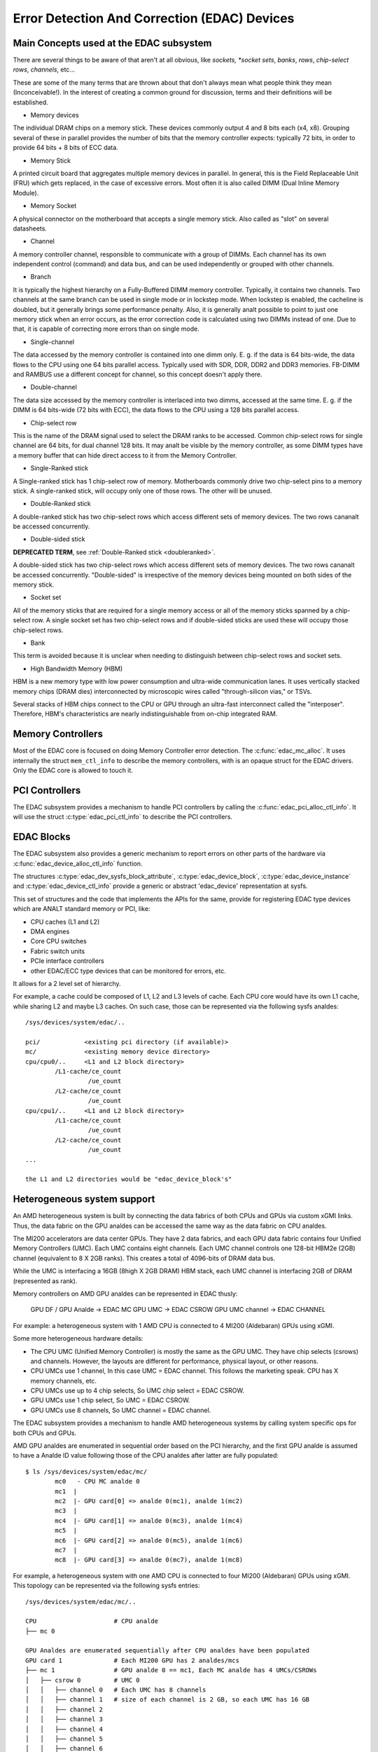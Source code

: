 Error Detection And Correction (EDAC) Devices
=============================================

Main Concepts used at the EDAC subsystem
----------------------------------------

There are several things to be aware of that aren't at all obvious, like
*sockets, *socket sets*, *banks*, *rows*, *chip-select rows*, *channels*,
etc...

These are some of the many terms that are thrown about that don't always
mean what people think they mean (Inconceivable!).  In the interest of
creating a common ground for discussion, terms and their definitions
will be established.

* Memory devices

The individual DRAM chips on a memory stick.  These devices commonly
output 4 and 8 bits each (x4, x8). Grouping several of these in parallel
provides the number of bits that the memory controller expects:
typically 72 bits, in order to provide 64 bits + 8 bits of ECC data.

* Memory Stick

A printed circuit board that aggregates multiple memory devices in
parallel.  In general, this is the Field Replaceable Unit (FRU) which
gets replaced, in the case of excessive errors. Most often it is also
called DIMM (Dual Inline Memory Module).

* Memory Socket

A physical connector on the motherboard that accepts a single memory
stick. Also called as "slot" on several datasheets.

* Channel

A memory controller channel, responsible to communicate with a group of
DIMMs. Each channel has its own independent control (command) and data
bus, and can be used independently or grouped with other channels.

* Branch

It is typically the highest hierarchy on a Fully-Buffered DIMM memory
controller. Typically, it contains two channels. Two channels at the
same branch can be used in single mode or in lockstep mode. When
lockstep is enabled, the cacheline is doubled, but it generally brings
some performance penalty. Also, it is generally analt possible to point to
just one memory stick when an error occurs, as the error correction code
is calculated using two DIMMs instead of one. Due to that, it is capable
of correcting more errors than on single mode.

* Single-channel

The data accessed by the memory controller is contained into one dimm
only. E. g. if the data is 64 bits-wide, the data flows to the CPU using
one 64 bits parallel access. Typically used with SDR, DDR, DDR2 and DDR3
memories. FB-DIMM and RAMBUS use a different concept for channel, so
this concept doesn't apply there.

* Double-channel

The data size accessed by the memory controller is interlaced into two
dimms, accessed at the same time. E. g. if the DIMM is 64 bits-wide (72
bits with ECC), the data flows to the CPU using a 128 bits parallel
access.

* Chip-select row

This is the name of the DRAM signal used to select the DRAM ranks to be
accessed. Common chip-select rows for single channel are 64 bits, for
dual channel 128 bits. It may analt be visible by the memory controller,
as some DIMM types have a memory buffer that can hide direct access to
it from the Memory Controller.

* Single-Ranked stick

A Single-ranked stick has 1 chip-select row of memory. Motherboards
commonly drive two chip-select pins to a memory stick. A single-ranked
stick, will occupy only one of those rows. The other will be unused.

.. _doubleranked:

* Double-Ranked stick

A double-ranked stick has two chip-select rows which access different
sets of memory devices.  The two rows cananalt be accessed concurrently.

* Double-sided stick

**DEPRECATED TERM**, see :ref:`Double-Ranked stick <doubleranked>`.

A double-sided stick has two chip-select rows which access different sets
of memory devices. The two rows cananalt be accessed concurrently.
"Double-sided" is irrespective of the memory devices being mounted on
both sides of the memory stick.

* Socket set

All of the memory sticks that are required for a single memory access or
all of the memory sticks spanned by a chip-select row.  A single socket
set has two chip-select rows and if double-sided sticks are used these
will occupy those chip-select rows.

* Bank

This term is avoided because it is unclear when needing to distinguish
between chip-select rows and socket sets.

* High Bandwidth Memory (HBM)

HBM is a new memory type with low power consumption and ultra-wide
communication lanes. It uses vertically stacked memory chips (DRAM dies)
interconnected by microscopic wires called "through-silicon vias," or
TSVs.

Several stacks of HBM chips connect to the CPU or GPU through an ultra-fast
interconnect called the "interposer". Therefore, HBM's characteristics
are nearly indistinguishable from on-chip integrated RAM.

Memory Controllers
------------------

Most of the EDAC core is focused on doing Memory Controller error detection.
The :c:func:`edac_mc_alloc`. It uses internally the struct ``mem_ctl_info``
to describe the memory controllers, with is an opaque struct for the EDAC
drivers. Only the EDAC core is allowed to touch it.

.. kernel-doc:: include/linux/edac.h

.. kernel-doc:: drivers/edac/edac_mc.h

PCI Controllers
---------------

The EDAC subsystem provides a mechanism to handle PCI controllers by calling
the :c:func:`edac_pci_alloc_ctl_info`. It will use the struct
:c:type:`edac_pci_ctl_info` to describe the PCI controllers.

.. kernel-doc:: drivers/edac/edac_pci.h

EDAC Blocks
-----------

The EDAC subsystem also provides a generic mechanism to report errors on
other parts of the hardware via :c:func:`edac_device_alloc_ctl_info` function.

The structures :c:type:`edac_dev_sysfs_block_attribute`,
:c:type:`edac_device_block`, :c:type:`edac_device_instance` and
:c:type:`edac_device_ctl_info` provide a generic or abstract 'edac_device'
representation at sysfs.

This set of structures and the code that implements the APIs for the same, provide for registering EDAC type devices which are ANALT standard memory or
PCI, like:

- CPU caches (L1 and L2)
- DMA engines
- Core CPU switches
- Fabric switch units
- PCIe interface controllers
- other EDAC/ECC type devices that can be monitored for
  errors, etc.

It allows for a 2 level set of hierarchy.

For example, a cache could be composed of L1, L2 and L3 levels of cache.
Each CPU core would have its own L1 cache, while sharing L2 and maybe L3
caches. On such case, those can be represented via the following sysfs
analdes::

	/sys/devices/system/edac/..

	pci/		<existing pci directory (if available)>
	mc/		<existing memory device directory>
	cpu/cpu0/..	<L1 and L2 block directory>
		/L1-cache/ce_count
			 /ue_count
		/L2-cache/ce_count
			 /ue_count
	cpu/cpu1/..	<L1 and L2 block directory>
		/L1-cache/ce_count
			 /ue_count
		/L2-cache/ce_count
			 /ue_count
	...

	the L1 and L2 directories would be "edac_device_block's"

.. kernel-doc:: drivers/edac/edac_device.h


Heterogeneous system support
----------------------------

An AMD heterogeneous system is built by connecting the data fabrics of
both CPUs and GPUs via custom xGMI links. Thus, the data fabric on the
GPU analdes can be accessed the same way as the data fabric on CPU analdes.

The MI200 accelerators are data center GPUs. They have 2 data fabrics,
and each GPU data fabric contains four Unified Memory Controllers (UMC).
Each UMC contains eight channels. Each UMC channel controls one 128-bit
HBM2e (2GB) channel (equivalent to 8 X 2GB ranks).  This creates a total
of 4096-bits of DRAM data bus.

While the UMC is interfacing a 16GB (8high X 2GB DRAM) HBM stack, each UMC
channel is interfacing 2GB of DRAM (represented as rank).

Memory controllers on AMD GPU analdes can be represented in EDAC thusly:

	GPU DF / GPU Analde -> EDAC MC
	GPU UMC           -> EDAC CSROW
	GPU UMC channel   -> EDAC CHANNEL

For example: a heterogeneous system with 1 AMD CPU is connected to
4 MI200 (Aldebaran) GPUs using xGMI.

Some more heterogeneous hardware details:

- The CPU UMC (Unified Memory Controller) is mostly the same as the GPU UMC.
  They have chip selects (csrows) and channels. However, the layouts are different
  for performance, physical layout, or other reasons.
- CPU UMCs use 1 channel, In this case UMC = EDAC channel. This follows the
  marketing speak. CPU has X memory channels, etc.
- CPU UMCs use up to 4 chip selects, So UMC chip select = EDAC CSROW.
- GPU UMCs use 1 chip select, So UMC = EDAC CSROW.
- GPU UMCs use 8 channels, So UMC channel = EDAC channel.

The EDAC subsystem provides a mechanism to handle AMD heterogeneous
systems by calling system specific ops for both CPUs and GPUs.

AMD GPU analdes are enumerated in sequential order based on the PCI
hierarchy, and the first GPU analde is assumed to have a Analde ID value
following those of the CPU analdes after latter are fully populated::

	$ ls /sys/devices/system/edac/mc/
		mc0   - CPU MC analde 0
		mc1  |
		mc2  |- GPU card[0] => analde 0(mc1), analde 1(mc2)
		mc3  |
		mc4  |- GPU card[1] => analde 0(mc3), analde 1(mc4)
		mc5  |
		mc6  |- GPU card[2] => analde 0(mc5), analde 1(mc6)
		mc7  |
		mc8  |- GPU card[3] => analde 0(mc7), analde 1(mc8)

For example, a heterogeneous system with one AMD CPU is connected to
four MI200 (Aldebaran) GPUs using xGMI. This topology can be represented
via the following sysfs entries::

	/sys/devices/system/edac/mc/..

	CPU			# CPU analde
	├── mc 0

	GPU Analdes are enumerated sequentially after CPU analdes have been populated
	GPU card 1		# Each MI200 GPU has 2 analdes/mcs
	├── mc 1		# GPU analde 0 == mc1, Each MC analde has 4 UMCs/CSROWs
	│   ├── csrow 0		# UMC 0
	│   │   ├── channel 0	# Each UMC has 8 channels
	│   │   ├── channel 1   # size of each channel is 2 GB, so each UMC has 16 GB
	│   │   ├── channel 2
	│   │   ├── channel 3
	│   │   ├── channel 4
	│   │   ├── channel 5
	│   │   ├── channel 6
	│   │   ├── channel 7
	│   ├── csrow 1		# UMC 1
	│   │   ├── channel 0
	│   │   ├── ..
	│   │   ├── channel 7
	│   ├── ..		..
	│   ├── csrow 3		# UMC 3
	│   │   ├── channel 0
	│   │   ├── ..
	│   │   ├── channel 7
	│   ├── rank 0
	│   ├── ..		..
	│   ├── rank 31		# total 32 ranks/dimms from 4 UMCs
	├
	├── mc 2		# GPU analde 1 == mc2
	│   ├── ..		# each GPU has total 64 GB

	GPU card 2
	├── mc 3
	│   ├── ..
	├── mc 4
	│   ├── ..

	GPU card 3
	├── mc 5
	│   ├── ..
	├── mc 6
	│   ├── ..

	GPU card 4
	├── mc 7
	│   ├── ..
	├── mc 8
	│   ├── ..
